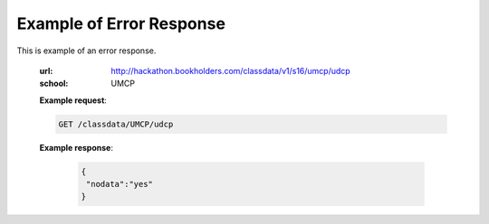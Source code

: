 Example of Error Response
=========================


This is example of an error response.

  :url: http://hackathon.bookholders.com/classdata/v1/s16/umcp/udcp
  :school: UMCP


  **Example request**:

  .. sourcecode:: http

      GET /classdata/UMCP/udcp

  **Example response**:

   .. code-block:: json 
   
      {  
       "nodata":"yes"
      }
